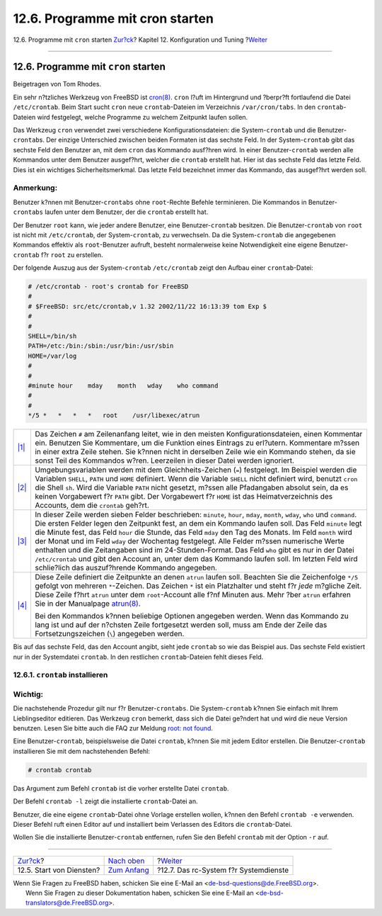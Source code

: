 ================================
12.6. Programme mit cron starten
================================

.. raw:: html

   <div class="navheader">

12.6. Programme mit ``cron`` starten
`Zur?ck <configtuning-starting-services.html>`__?
Kapitel 12. Konfiguration und Tuning
?\ `Weiter <configtuning-rcd.html>`__

--------------

.. raw:: html

   </div>

.. raw:: html

   <div class="sect1">

.. raw:: html

   <div class="titlepage" xmlns="">

.. raw:: html

   <div>

.. raw:: html

   <div>

12.6. Programme mit ``cron`` starten
------------------------------------

.. raw:: html

   </div>

.. raw:: html

   <div>

Beigetragen von Tom Rhodes.

.. raw:: html

   </div>

.. raw:: html

   </div>

.. raw:: html

   </div>

Ein sehr n?tzliches Werkzeug von FreeBSD ist
`cron(8) <http://www.FreeBSD.org/cgi/man.cgi?query=cron&sektion=8>`__.
``cron`` l?uft im Hintergrund und ?berpr?ft fortlaufend die Datei
``/etc/crontab``. Beim Start sucht ``cron`` neue ``crontab``-Dateien im
Verzeichnis ``/var/cron/tabs``. In den ``crontab``-Dateien wird
festgelegt, welche Programme zu welchem Zeitpunkt laufen sollen.

Das Werkzeug ``cron`` verwendet zwei verschiedene Konfigurationsdateien:
die System-\ ``crontab`` und die Benutzer-\ ``crontab``\ s. Der einzige
Unterschied zwischen beiden Formaten ist das sechste Feld. In der
System-\ ``crontab`` gibt das sechste Feld den Benutzer an, mit dem
``cron`` das Kommando ausf?hren wird. In einer Benutzer-\ ``crontab``
werden alle Kommandos unter dem Benutzer ausgef?hrt, welcher die
``crontab`` erstellt hat. Hier ist das sechste Feld das letzte Feld.
Dies ist ein wichtiges Sicherheitsmerkmal. Das letzte Feld bezeichnet
immer das Kommando, das ausgef?hrt werden soll.

.. raw:: html

   <div class="note" xmlns="">

Anmerkung:
~~~~~~~~~~

Benutzer k?nnen mit Benutzer-\ ``crontabs`` ohne ``root``-Rechte Befehle
terminieren. Die Kommandos in Benutzer-\ ``crontabs`` laufen unter dem
Benutzer, der die ``crontab`` erstellt hat.

Der Benutzer ``root`` kann, wie jeder andere Benutzer, eine
Benutzer-\ ``crontab`` besitzen. Die Benutzer-\ ``crontab`` von ``root``
ist nicht mit ``/etc/crontab``, der System-\ ``crontab``, zu
verwechseln. Da die System-\ ``crontab`` die angegebenen Kommandos
effektiv als ``root``-Benutzer aufruft, besteht normalerweise keine
Notwendigkeit eine eigene Benutzer-\ ``crontab`` f?r ``root`` zu
erstellen.

.. raw:: html

   </div>

Der folgende Auszug aus der System-\ ``crontab`` ``/etc/crontab`` zeigt
den Aufbau einer ``crontab``-Datei:

.. code:: programlisting

    # /etc/crontab - root's crontab for FreeBSD
    #
    # $FreeBSD: src/etc/crontab,v 1.32 2002/11/22 16:13:39 tom Exp $
    # 
    #
    SHELL=/bin/sh
    PATH=/etc:/bin:/sbin:/usr/bin:/usr/sbin 
    HOME=/var/log
    #
    #
    #minute hour    mday    month   wday    who command 
    #
    #
    */5 *   *   *   *   root    /usr/libexec/atrun 

.. raw:: html

   <div class="calloutlist">

+--------------------------------------+--------------------------------------+
| `|1| <#co-comments>`__               | Das Zeichen ``#`` am Zeilenanfang    |
|                                      | leitet, wie in den meisten           |
|                                      | Konfigurationsdateien, einen         |
|                                      | Kommentar ein. Benutzen Sie          |
|                                      | Kommentare, um die Funktion eines    |
|                                      | Eintrags zu erl?utern. Kommentare    |
|                                      | m?ssen in einer extra Zeile stehen.  |
|                                      | Sie k?nnen nicht in derselben Zeile  |
|                                      | wie ein Kommando stehen, da sie      |
|                                      | sonst Teil des Kommandos w?ren.      |
|                                      | Leerzeilen in dieser Datei werden    |
|                                      | ignoriert.                           |
+--------------------------------------+--------------------------------------+
| `|2| <#co-env>`__                    | Umgebungsvariablen werden mit dem    |
|                                      | Gleichheits-Zeichen (``=``)          |
|                                      | festgelegt. Im Beispiel werden die   |
|                                      | Variablen ``SHELL``, ``PATH`` und    |
|                                      | ``HOME`` definiert. Wenn die         |
|                                      | Variable ``SHELL`` nicht definiert   |
|                                      | wird, benutzt ``cron`` die Shell     |
|                                      | ``sh``. Wird die Variable ``PATH``   |
|                                      | nicht gesetzt, m?ssen alle           |
|                                      | Pfadangaben absolut sein, da es      |
|                                      | keinen Vorgabewert f?r ``PATH``      |
|                                      | gibt. Der Vorgabewert f?r ``HOME``   |
|                                      | ist das Heimatverzeichnis des        |
|                                      | Accounts, dem die ``crontab``        |
|                                      | geh?rt.                              |
+--------------------------------------+--------------------------------------+
| `|3| <#co-field-descr>`__            | In dieser Zeile werden sieben Felder |
|                                      | beschrieben: ``minute``, ``hour``,   |
|                                      | ``mday``, ``month``, ``wday``,       |
|                                      | ``who`` und ``command``. Die ersten  |
|                                      | Felder legen den Zeitpunkt fest, an  |
|                                      | dem ein Kommando laufen soll. Das    |
|                                      | Feld ``minute`` legt die Minute      |
|                                      | fest, das Feld ``hour`` die Stunde,  |
|                                      | das Feld ``mday`` den Tag des        |
|                                      | Monats. Im Feld ``month`` wird der   |
|                                      | Monat und im Feld ``wday`` der       |
|                                      | Wochentag festgelegt. Alle Felder    |
|                                      | m?ssen numerische Werte enthalten    |
|                                      | und die Zeitangaben sind im          |
|                                      | 24-Stunden-Format. Das Feld ``who``  |
|                                      | gibt es nur in der Datei             |
|                                      | ``/etc/crontab`` und gibt den        |
|                                      | Account an, unter dem das Kommando   |
|                                      | laufen soll. Im letzten Feld wird    |
|                                      | schlie?lich das auszuf?hrende        |
|                                      | Kommando angegeben.                  |
+--------------------------------------+--------------------------------------+
| `|4| <#co-main>`__                   | Diese Zeile definiert die Zeitpunkte |
|                                      | an denen ``atrun`` laufen soll.      |
|                                      | Beachten Sie die Zeichenfolge        |
|                                      | ``*/5`` gefolgt von mehreren         |
|                                      | ``*``-Zeichen. Das Zeichen ``*`` ist |
|                                      | ein Platzhalter und steht f?r *jede* |
|                                      | m?gliche Zeit. Diese Zeile f?hrt     |
|                                      | ``atrun`` unter dem ``root``-Account |
|                                      | alle f?nf Minuten aus. Mehr ?ber     |
|                                      | ``atrun`` erfahren Sie in der        |
|                                      | Manualpage                           |
|                                      | `atrun(8) <http://www.FreeBSD.org/cg |
|                                      | i/man.cgi?query=atrun&sektion=8>`__. |
|                                      |                                      |
|                                      | Bei den Kommandos k?nnen beliebige   |
|                                      | Optionen angegeben werden. Wenn das  |
|                                      | Kommando zu lang ist und auf der     |
|                                      | n?chsten Zeile fortgesetzt werden    |
|                                      | soll, muss am Ende der Zeile das     |
|                                      | Fortsetzungszeichen (``\``)          |
|                                      | angegeben werden.                    |
+--------------------------------------+--------------------------------------+

.. raw:: html

   </div>

Bis auf das sechste Feld, das den Account angibt, sieht jede ``crontab``
so wie das Beispiel aus. Das sechste Feld existiert nur in der
Systemdatei ``crontab``. In den restlichen ``crontab``-Dateien fehlt
dieses Feld.

.. raw:: html

   <div class="sect2">

.. raw:: html

   <div class="titlepage" xmlns="">

.. raw:: html

   <div>

.. raw:: html

   <div>

12.6.1. ``crontab`` installieren
~~~~~~~~~~~~~~~~~~~~~~~~~~~~~~~~

.. raw:: html

   </div>

.. raw:: html

   </div>

.. raw:: html

   </div>

.. raw:: html

   <div class="important" xmlns="">

Wichtig:
~~~~~~~~

Die nachstehende Prozedur gilt nur f?r Benutzer-\ ``crontabs``. Die
System-\ ``crontab`` k?nnen Sie einfach mit Ihrem Lieblingseditor
editieren. Das Werkzeug ``cron`` bemerkt, dass sich die Datei ge?ndert
hat und wird die neue Version benutzen. Lesen Sie bitte auch die FAQ zur
Meldung `root: not
found <../../../../doc/de_DE.ISO8859-1/books/faq/admin.html#ROOT-NOT-FOUND-CRON-ERRORS>`__.

.. raw:: html

   </div>

Eine Benutzer-\ ``crontab``, beispielsweise die Datei ``crontab``,
k?nnen Sie mit jedem Editor erstellen. Die Benutzer-\ ``crontab``
installieren Sie mit dem nachstehenden Befehl:

.. code:: screen

    # crontab crontab

Das Argument zum Befehl ``crontab`` ist die vorher erstellte Datei
``crontab``.

Der Befehl ``crontab -l`` zeigt die installierte ``crontab``-Datei an.

Benutzer, die eine eigene ``crontab``-Datei ohne Vorlage erstellen
wollen, k?nnen den Befehl ``crontab -e`` verwenden. Dieser Befehl ruft
einen Editor auf und installiert beim Verlassen des Editors die
``crontab``-Datei.

Wollen Sie die installierte Benutzer-\ ``crontab`` entfernen, rufen Sie
den Befehl ``crontab`` mit der Option ``-r`` auf.

.. raw:: html

   </div>

.. raw:: html

   </div>

.. raw:: html

   <div class="navfooter">

--------------

+-----------------------------------------------------+--------------------------------------+------------------------------------------+
| `Zur?ck <configtuning-starting-services.html>`__?   | `Nach oben <config-tuning.html>`__   | ?\ `Weiter <configtuning-rcd.html>`__    |
+-----------------------------------------------------+--------------------------------------+------------------------------------------+
| 12.5. Start von Diensten?                           | `Zum Anfang <index.html>`__          | ?12.7. Das rc-System f?r Systemdienste   |
+-----------------------------------------------------+--------------------------------------+------------------------------------------+

.. raw:: html

   </div>

| Wenn Sie Fragen zu FreeBSD haben, schicken Sie eine E-Mail an
  <de-bsd-questions@de.FreeBSD.org\ >.
|  Wenn Sie Fragen zu dieser Dokumentation haben, schicken Sie eine
  E-Mail an <de-bsd-translators@de.FreeBSD.org\ >.

.. |1| image:: ./imagelib/callouts/1.png
.. |2| image:: ./imagelib/callouts/2.png
.. |3| image:: ./imagelib/callouts/3.png
.. |4| image:: ./imagelib/callouts/4.png
